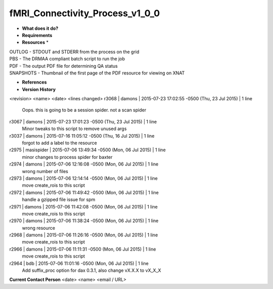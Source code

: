 fMRI_Connectivity_Process_v1_0_0
================================

* **What does it do?**

* **Requirements**

* **Resources** *
| OUTLOG - STDOUT and STDERR from the process on the grid
| PBS - The DRMAA compliant batch script to run the job
| PDF - The output PDF file for determining QA status
| SNAPSHOTS - Thumbnail of the first page of the PDF resource for viewing on XNAT

* **References**


* **Version History**
<revision> <name> <date> <lines changed>
r3068 | damons | 2015-07-23 17:02:55 -0500 (Thu, 23 Jul 2015) | 1 line
	Oops. this is going to be a session spider. not a scan spider
r3067 | damons | 2015-07-23 17:01:23 -0500 (Thu, 23 Jul 2015) | 1 line
	Minor tweaks to this script to remove unused args
r3037 | damons | 2015-07-16 11:05:12 -0500 (Thu, 16 Jul 2015) | 1 line
	forgot to add a label to the resource
r2975 | masispider | 2015-07-06 13:49:34 -0500 (Mon, 06 Jul 2015) | 1 line
	minor changes to process spider for baxter
r2974 | damons | 2015-07-06 12:16:08 -0500 (Mon, 06 Jul 2015) | 1 line
	wrong number of files
r2973 | damons | 2015-07-06 12:14:14 -0500 (Mon, 06 Jul 2015) | 1 line
	move create_rois to this script
r2972 | damons | 2015-07-06 11:49:42 -0500 (Mon, 06 Jul 2015) | 1 line
	handle a gzipped file issue for spm
r2971 | damons | 2015-07-06 11:42:08 -0500 (Mon, 06 Jul 2015) | 1 line
	move create_rois to this script
r2970 | damons | 2015-07-06 11:38:24 -0500 (Mon, 06 Jul 2015) | 1 line
	wrong resource
r2968 | damons | 2015-07-06 11:26:16 -0500 (Mon, 06 Jul 2015) | 1 line
	move create_rois to this script
r2966 | damons | 2015-07-06 11:11:31 -0500 (Mon, 06 Jul 2015) | 1 line
	move create_rois to this script
r2964 | bdb | 2015-07-06 11:01:16 -0500 (Mon, 06 Jul 2015) | 1 line
	Add suffix_proc option for dax 0.3.1, also change vX.X.X to vX_X_X
**Current Contact Person**
<date> <name> <email / URL> 

